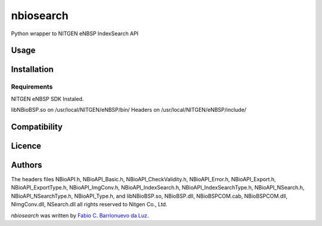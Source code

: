 nbiosearch
==========

.. image:: https://pypip.in/v/nbiosearch/badge.png
    :target: https://pypi.python.org/pypi/nbiosearch
    :alt: Latest PyPI version

.. image:: https://travis-ci.org/luzfcb/nbiosearch.png
   :target: https://travis-ci.org/luzfcb/nbiosearch
   :alt: Latest Travis CI build status

Python wrapper to NITGEN eNBSP IndexSearch API

Usage
-----

Installation
------------

Requirements
^^^^^^^^^^^^

NITGEN eNBSP SDK Instaled. 

libNBioBSP.so on /usr/local/NITGEN/eNBSP/bin/
Headers on /usr/local/NITGEN/eNBSP/include/


Compatibility
-------------

Licence
-------

Authors
-------

The headers files NBioAPI.h, NBioAPI_Basic.h, NBioAPI_CheckValidity.h, NBioAPI_Error.h,
NBioAPI_Export.h, NBioAPI_ExportType.h, NBioAPI_ImgConv.h, NBioAPI_IndexSearch.h,
NBioAPI_IndexSearchType.h, NBioAPI_NSearch.h, NBioAPI_NSearchType.h, NBioAPI_Type.h,
and libNBioBSP.so, NBioBSP.dll, NBioBSPCOM.cab, NBioBSPCOM.dll, NImgConv.dll, NSearch.dll all rights reserved to Nitgen Co., Ltd.


`nbiosearch` was written by `Fabio C. Barrionuevo da Luz <bnafta@gmail.com>`_.
